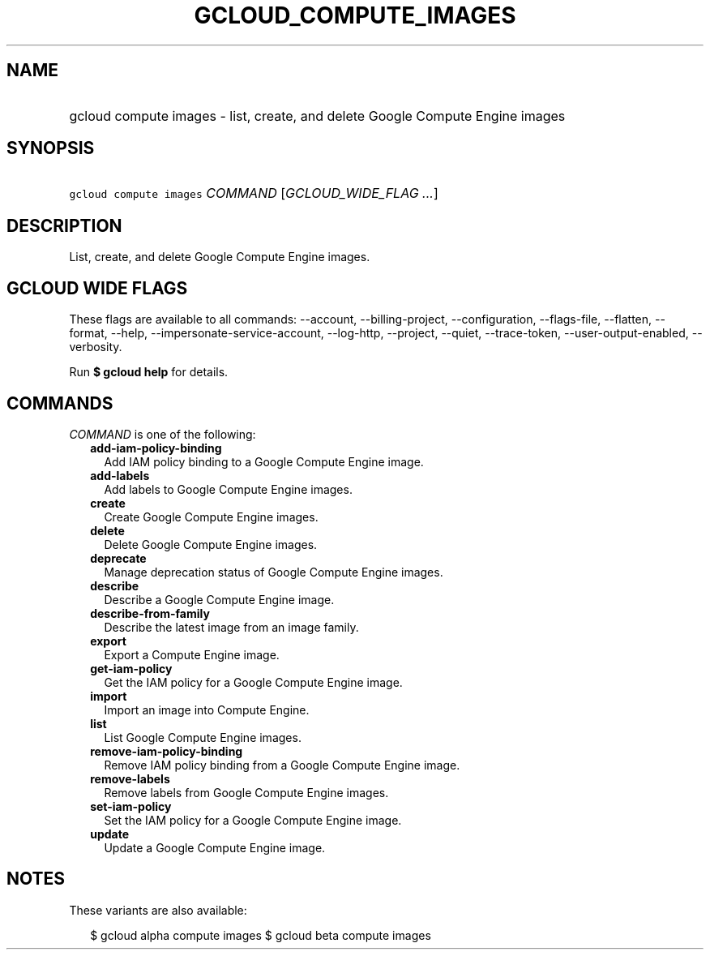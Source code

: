 
.TH "GCLOUD_COMPUTE_IMAGES" 1



.SH "NAME"
.HP
gcloud compute images \- list, create, and delete Google Compute Engine images



.SH "SYNOPSIS"
.HP
\f5gcloud compute images\fR \fICOMMAND\fR [\fIGCLOUD_WIDE_FLAG\ ...\fR]



.SH "DESCRIPTION"

List, create, and delete Google Compute Engine images.



.SH "GCLOUD WIDE FLAGS"

These flags are available to all commands: \-\-account, \-\-billing\-project,
\-\-configuration, \-\-flags\-file, \-\-flatten, \-\-format, \-\-help,
\-\-impersonate\-service\-account, \-\-log\-http, \-\-project, \-\-quiet,
\-\-trace\-token, \-\-user\-output\-enabled, \-\-verbosity.

Run \fB$ gcloud help\fR for details.



.SH "COMMANDS"

\f5\fICOMMAND\fR\fR is one of the following:

.RS 2m
.TP 2m
\fBadd\-iam\-policy\-binding\fR
Add IAM policy binding to a Google Compute Engine image.

.TP 2m
\fBadd\-labels\fR
Add labels to Google Compute Engine images.

.TP 2m
\fBcreate\fR
Create Google Compute Engine images.

.TP 2m
\fBdelete\fR
Delete Google Compute Engine images.

.TP 2m
\fBdeprecate\fR
Manage deprecation status of Google Compute Engine images.

.TP 2m
\fBdescribe\fR
Describe a Google Compute Engine image.

.TP 2m
\fBdescribe\-from\-family\fR
Describe the latest image from an image family.

.TP 2m
\fBexport\fR
Export a Compute Engine image.

.TP 2m
\fBget\-iam\-policy\fR
Get the IAM policy for a Google Compute Engine image.

.TP 2m
\fBimport\fR
Import an image into Compute Engine.

.TP 2m
\fBlist\fR
List Google Compute Engine images.

.TP 2m
\fBremove\-iam\-policy\-binding\fR
Remove IAM policy binding from a Google Compute Engine image.

.TP 2m
\fBremove\-labels\fR
Remove labels from Google Compute Engine images.

.TP 2m
\fBset\-iam\-policy\fR
Set the IAM policy for a Google Compute Engine image.

.TP 2m
\fBupdate\fR
Update a Google Compute Engine image.


.RE
.sp

.SH "NOTES"

These variants are also available:

.RS 2m
$ gcloud alpha compute images
$ gcloud beta compute images
.RE

